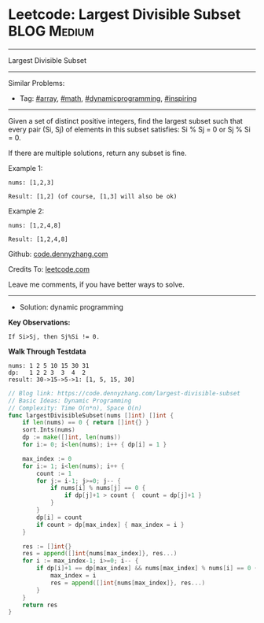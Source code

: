 * Leetcode: Largest Divisible Subset                             :BLOG:Medium:
#+STARTUP: showeverything
#+OPTIONS: toc:nil \n:t ^:nil creator:nil d:nil
:PROPERTIES:
:type:     array, math, dynamicprogramming, inspiring
:END:
---------------------------------------------------------------------
Largest Divisible Subset
---------------------------------------------------------------------
Similar Problems:
- Tag: [[https://code.dennyzhang.com/tag/array][#array]], [[https://code.dennyzhang.com/tag/math][#math]], [[https://code.dennyzhang.com/tag/dynamicprogramming][#dynamicprogramming]], [[https://code.dennyzhang.com/tag/inspiring][#inspiring]]
---------------------------------------------------------------------
Given a set of distinct positive integers, find the largest subset such that every pair (Si, Sj) of elements in this subset satisfies: Si % Sj = 0 or Sj % Si = 0.

If there are multiple solutions, return any subset is fine.

Example 1:
#+BEGIN_EXAMPLE
nums: [1,2,3]

Result: [1,2] (of course, [1,3] will also be ok)
#+END_EXAMPLE

Example 2:
#+BEGIN_EXAMPLE
nums: [1,2,4,8]

Result: [1,2,4,8]
#+END_EXAMPLE

Github: [[https://github.com/dennyzhang/code.dennyzhang.com/tree/master/problems/largest-divisible-subset][code.dennyzhang.com]]

Credits To: [[https://leetcode.com/problems/largest-divisible-subset/description/][leetcode.com]]

Leave me comments, if you have better ways to solve.
---------------------------------------------------------------------
- Solution: dynamic programming

*Key Observations:*
#+BEGIN_EXAMPLE
If Si>Sj, then Sj%Si != 0.
#+END_EXAMPLE

*Walk Through Testdata*
#+BEGIN_EXAMPLE
nums: 1 2 5 10 15 30 31
dp:   1 2 2 3  3  4  2
result: 30->15->5->1: [1, 5, 15, 30]
#+END_EXAMPLE

#+BEGIN_SRC go
// Blog link: https://code.dennyzhang.com/largest-divisible-subset
// Basic Ideas: Dynamic Programming
// Complexity: Time O(n*n), Space O(n)
func largestDivisibleSubset(nums []int) []int {
    if len(nums) == 0 { return []int{} }
    sort.Ints(nums)
    dp := make([]int, len(nums))
    for i:= 0; i<len(nums); i++ { dp[i] = 1 }
    
    max_index := 0
    for i:= 1; i<len(nums); i++ {
        count := 1
        for j:= i-1; j>=0; j-- {
            if nums[i] % nums[j] == 0 {
                if dp[j]+1 > count {  count = dp[j]+1 }
            }
        }
        dp[i] = count
        if count > dp[max_index] { max_index = i }
    }

    res := []int{}
    res = append([]int{nums[max_index]}, res...)
    for i := max_index-1; i>=0; i-- {
        if dp[i]+1 == dp[max_index] && nums[max_index] % nums[i] == 0 {
            max_index = i
            res = append([]int{nums[max_index]}, res...)
        }
    }
    return res
}
#+END_SRC

#+BEGIN_HTML
<div style="overflow: hidden;">
<div style="float: left; padding: 5px"> <a href="https://www.linkedin.com/in/dennyzhang001"><img src="https://www.dennyzhang.com/wp-content/uploads/sns/linkedin.png" alt="linkedin" /></a></div>
<div style="float: left; padding: 5px"><a href="https://github.com/dennyzhang"><img src="https://www.dennyzhang.com/wp-content/uploads/sns/github.png" alt="github" /></a></div>
<div style="float: left; padding: 5px"><a href="https://www.dennyzhang.com/slack" target="_blank" rel="nofollow"><img src="https://slack.dennyzhang.com/badge.svg" alt="slack"/></a></div>
</div>
#+END_HTML
